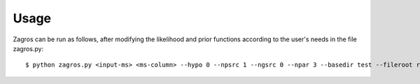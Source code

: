 =====
Usage
=====

Zagros can be run as follows, after modifying the likelihood and prior functions according to the user's needs in the file zagros.py::

    $ python zagros.py <input-ms> <ms-column> --hypo 0 --npsrc 1 --ngsrc 0 --npar 3 --basedir test --fileroot root
